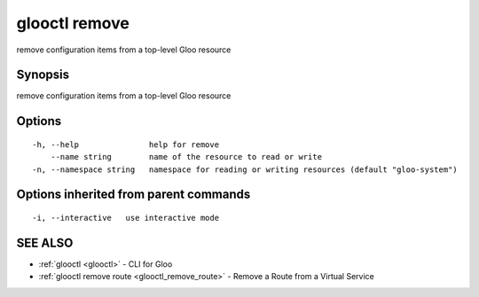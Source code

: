 .. _glooctl_remove:

glooctl remove
--------------

remove configuration items from a top-level Gloo resource

Synopsis
~~~~~~~~


remove configuration items from a top-level Gloo resource

Options
~~~~~~~

::

  -h, --help               help for remove
      --name string        name of the resource to read or write
  -n, --namespace string   namespace for reading or writing resources (default "gloo-system")

Options inherited from parent commands
~~~~~~~~~~~~~~~~~~~~~~~~~~~~~~~~~~~~~~

::

  -i, --interactive   use interactive mode

SEE ALSO
~~~~~~~~

* :ref:`glooctl <glooctl>` 	 - CLI for Gloo
* :ref:`glooctl remove route <glooctl_remove_route>` 	 - Remove a Route from a Virtual Service

